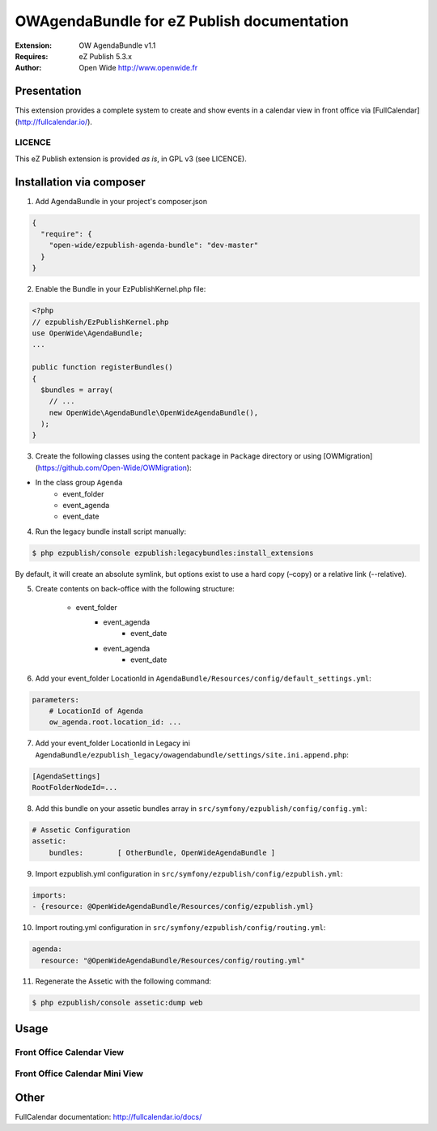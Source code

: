 ===========================================
OWAgendaBundle for eZ Publish documentation
===========================================

.. image:: https://github.com/Open-Wide/OWAgendaBundle/raw/master/doc/images/Open-Wide_logo.png

:Extension: OW AgendaBundle v1.1
:Requires: eZ Publish 5.3.x
:Author: Open Wide http://www.openwide.fr

Presentation
============

This extension provides a complete system to create and show events in a calendar view in front office via [FullCalendar](http://fullcalendar.io/).

LICENCE
-------
This eZ Publish extension is provided *as is*, in GPL v3 (see LICENCE).

Installation via composer
=========================

1. Add AgendaBundle in your project's composer.json

.. code-block:: json

    {
      "require": {
        "open-wide/ezpublish-agenda-bundle": "dev-master"
      }
    }


2. Enable the Bundle in your EzPublishKernel.php file:

.. code-block:: php

    <?php
    // ezpublish/EzPublishKernel.php
    use OpenWide\AgendaBundle;
    ...

    public function registerBundles()
    {
      $bundles = array(
        // ...
        new OpenWide\AgendaBundle\OpenWideAgendaBundle(),
      );
    }


3. Create the following classes using the content package in ``Package`` directory or using [OWMigration](https://github.com/Open-Wide/OWMigration):


* In the class group ``Agenda``
    * event_folder
    * event_agenda
    * event_date


4. Run the legacy bundle install script manually:

.. code-block:: sh

    $ php ezpublish/console ezpublish:legacybundles:install_extensions


By default, it will create an absolute symlink, but options exist to use a hard copy (–copy) or a relative link (--relative).


5. Create contents on back-office with the following structure:


    * event_folder
        * event_agenda
            * event_date
        * event_agenda
            * event_date


6. Add your event_folder LocationId in ``AgendaBundle/Resources/config/default_settings.yml``:

.. code-block:: yml

    parameters:
        # LocationId of Agenda
        ow_agenda.root.location_id: ...


7. Add your event_folder LocationId in Legacy ini ``AgendaBundle/ezpublish_legacy/owagendabundle/settings/site.ini.append.php``:

.. code-block:: ini

    [AgendaSettings]
    RootFolderNodeId=...


8. Add this bundle on your assetic bundles array in ``src/symfony/ezpublish/config/config.yml``:


.. code-block:: yml

    # Assetic Configuration
    assetic:
        bundles:        [ OtherBundle, OpenWideAgendaBundle ]


9. Import ezpublish.yml configuration in ``src/symfony/ezpublish/config/ezpublish.yml``:


.. code-block:: yml

    imports:
    - {resource: @OpenWideAgendaBundle/Resources/config/ezpublish.yml}


10. Import routing.yml configuration in ``src/symfony/ezpublish/config/routing.yml``:


.. code-block:: yml

    agenda:
      resource: "@OpenWideAgendaBundle/Resources/config/routing.yml"


11. Regenerate the Assetic with the following command:


.. code-block:: sh

    $ php ezpublish/console assetic:dump web



Usage
=====

Front Office Calendar View
--------------------------
.. image:: https://github.com/Open-Wide/OWAgendaBundle/raw/master/doc/images/calendar.png


Front Office Calendar Mini View
--------------------------
.. image:: https://github.com/Open-Wide/OWAgendaBundle/raw/master/doc/images/calendar_mini.png


Other
=====

FullCalendar documentation: http://fullcalendar.io/docs/
